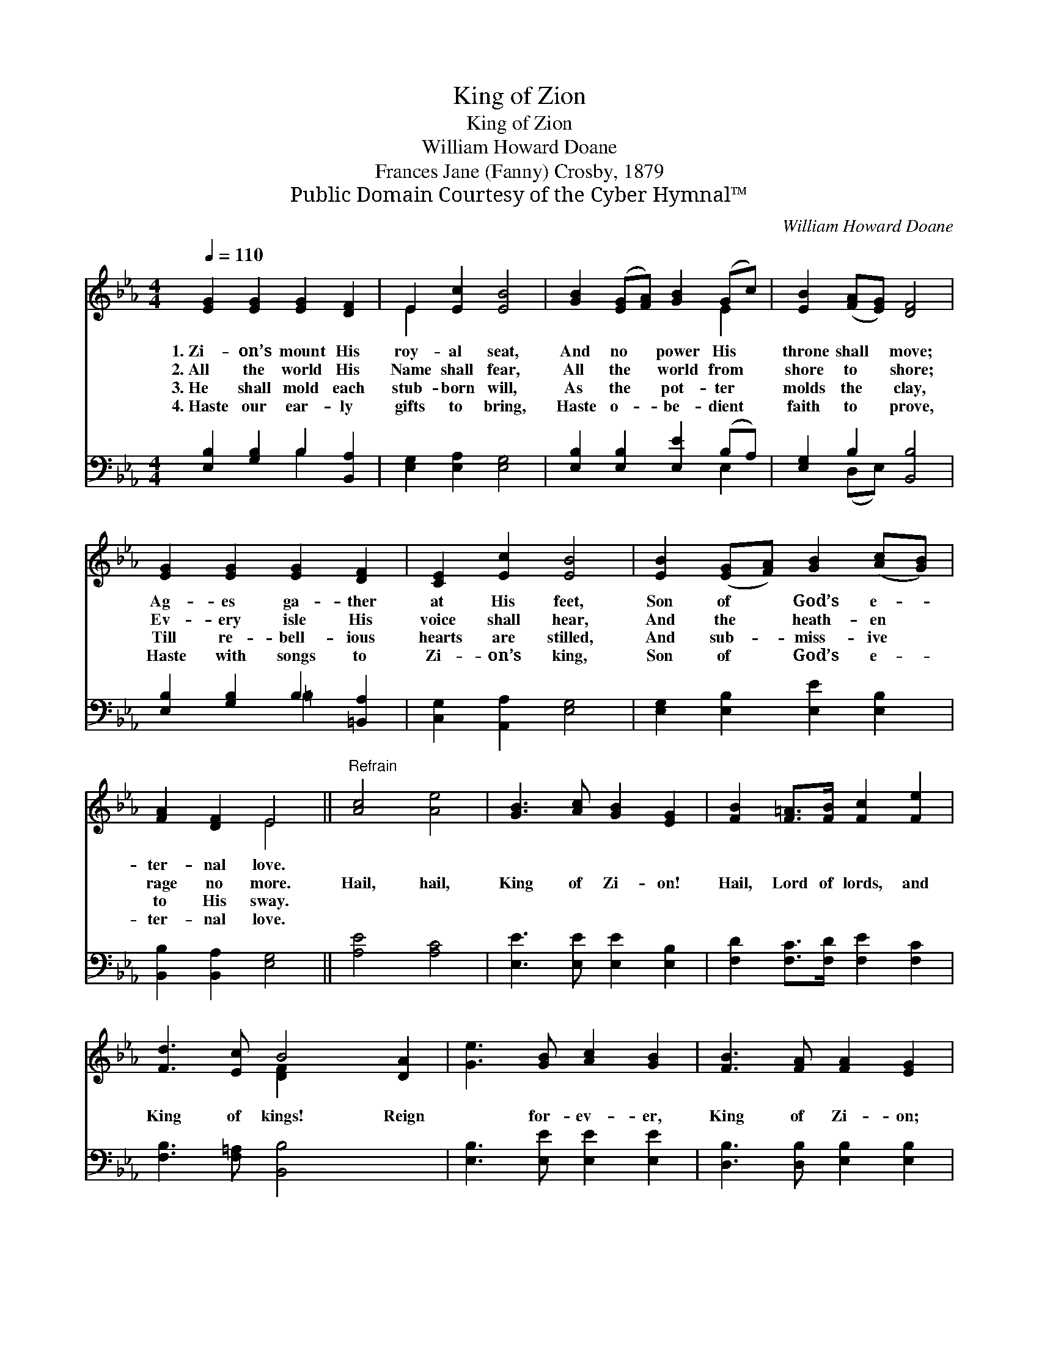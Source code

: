X:1
T:King of Zion
T:King of Zion
T:William Howard Doane
T:Frances Jane (Fanny) Crosby, 1879
T:Public Domain Courtesy of the Cyber Hymnal™
C:William Howard Doane
Z:Public Domain
Z:Courtesy of the Cyber Hymnal™
%%score ( 1 2 ) ( 3 4 )
L:1/8
Q:1/4=110
M:4/4
K:Eb
V:1 treble 
V:2 treble 
V:3 bass 
V:4 bass 
V:1
 [EG]2 [EG]2 [EG]2 [DF]2 | E2 [Ec]2 [EB]4 | [GB]2 ([EG][FA]) [GB]2 (Gc) | [EB]2 ([FA][EG]) [DF]4 | %4
w: 1.~Zi- on’s mount His|roy- al seat,|And no * power His *|throne shall * move;|
w: 2.~All the world His|Name shall fear,|All the * world from *|shore to * shore;|
w: 3.~He shall mold each|stub- born will,|As the * pot- ter *|molds the * clay,|
w: 4.~Haste our ear- ly|gifts to bring,|Haste o- * be- dient *|faith to * prove,|
 [EG]2 [EG]2 [EG]2 [DF]2 | [CE]2 [Ec]2 [EB]4 | [EB]2 ([EG][FA]) [GB]2 ([Ac][GB]) | %7
w: Ag- es ga- ther|at His feet,|Son of * God’s e- *|
w: Ev- ery isle His|voice shall hear,|And the * heath- en *|
w: Till re- bell- ious|hearts are stilled,|And sub- * miss- ive *|
w: Haste with songs to|Zi- on’s king,|Son of * God’s e- *|
 [FA]2 [DF]2 E4 ||"^Refrain" [Ac]4 [Ae]4 | [GB]3 [Ac] [GB]2 [EG]2 | [FB]2 [F=A]>[FB] [Fc]2 [Fe]2 | %11
w: ter- nal love.||||
w: rage no more.|Hail, hail,|King of Zi- on!|Hail, Lord of lords, and|
w: to His sway.||||
w: ter- nal love.||||
 [Fd]3 [Ec] B4 [DA]2 | [Ge]3 [GB] [Ac]2 [GB]2 | [FB]3 [FA] [FA]2 [EG]2 | %14
w: |||
w: King of kings! Reign|* for- ev- er,|King of Zi- on;|
w: |||
w: |||
 [EG]2 [FA][GB] [Ac]2 [Be]2 | [Ge]2 d2 [Ge]4 |] %16
w: ||
w: Reign, bless- èd King, for-|ev- * er-|
w: ||
w: ||
V:2
 x8 | E2 x6 | x6 E2 | x8 | x8 | x8 | x8 | x4 E4 || x8 | x8 | x8 | x4 [D-F]2 x4 | x8 | x8 | x8 | %15
 x2 (FA) x4 |] %16
V:3
 [E,B,]2 [G,B,]2 B,2 [B,,A,]2 | [E,G,]2 [E,A,]2 [E,G,]4 | [E,B,]2 [E,B,]2 [E,E]2 (B,A,) | %3
 [E,G,]2 B,2 [B,,B,]4 | [E,B,]2 [G,B,]2 B,2 [=B,,A,]2 | [C,G,]2 [A,,A,]2 [E,G,]4 | %6
 [E,G,]2 [E,B,]2 [E,E]2 [E,B,]2 | [B,,B,]2 [B,,A,]2 [E,G,]4 || [A,E]4 [A,C]4 | %9
 [E,E]3 [E,E] [E,E]2 [E,B,]2 | [F,D]2 [F,C]>[F,D] [F,E]2 [F,C]2 | [F,B,]3 [F,=A,] [B,,B,]4 x2 | %12
 [E,B,]3 [E,E] [E,E]2 [E,E]2 | [D,B,]3 [D,B,] [E,B,]2 [E,B,]2 | [E,B,]2 [E,B,][E,E] [A,E]2 [G,E]2 | %15
 B,2 [B,,B,]2 [E,B,]4 |] %16
V:4
 x4 B,2 x2 | x8 | x6 E,2 | x2 (D,E,) x4 | x4 =B,2 x2 | x8 | x8 | x8 || x8 | x8 | x8 | x10 | x8 | %13
 x8 | x8 | B,2 x6 |] %16

